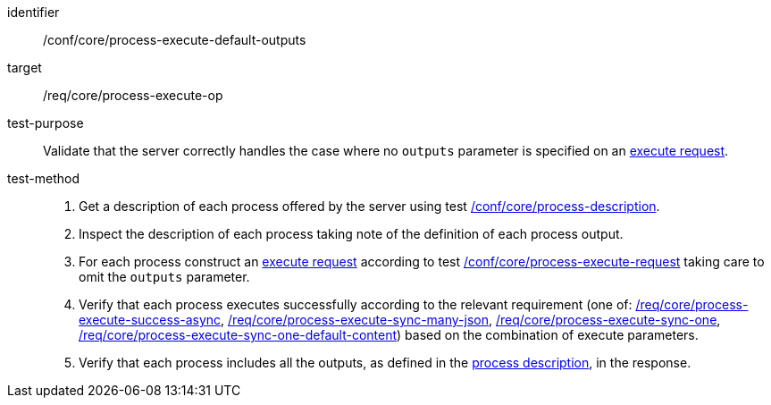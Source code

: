 [[ats_core_process-execute-default-outputs]]

[abstract_test]
====
[%metadata]
identifier:: /conf/core/process-execute-default-outputs
target:: /req/core/process-execute-op
test-purpose:: Validate that the server correctly handles the case where no `outputs` parameter is specified on an <<execute-request-body,execute request>>.
test-method::
+
--
1. Get a description of each process offered by the server using test <<ats_core_process-description,/conf/core/process-description>>.

2. Inspect the description of each process taking note of the definition of each process output.

3. For each process construct an <<execute-request-body,execute request>> according to test <<ats_core_process-execute-request,/conf/core/process-execute-request>> taking care to omit the `outputs` parameter.

4. Verify that each process executes successfully according to the relevant requirement (one of: <<ats_core_process-execute-success-async,/req/core/process-execute-success-async>>, <<ats_core_process-execute-sync-many-json,/req/core/process-execute-sync-many-json>>, <<ats_core_process-execute-sync-one,/req/core/process-execute-sync-one>>, <<ats_core_process-execute-sync-one-default-content,/req/core/process-execute-sync-one-default-content>>) based on the combination of execute parameters.

5. Verify that each process includes all the outputs, as defined in the <<sc_process_description,process description>>, in the response.
--
====
